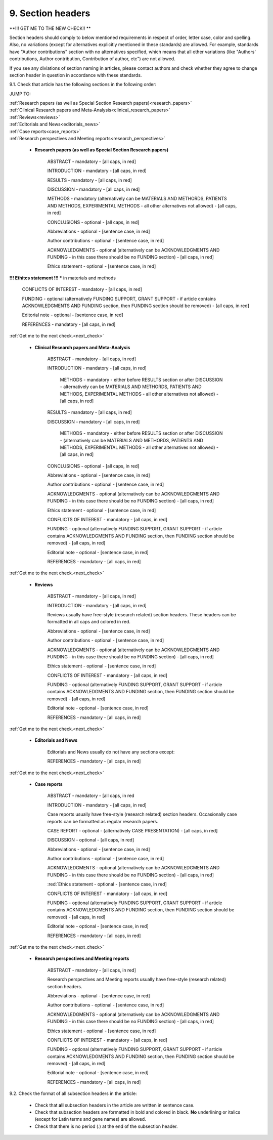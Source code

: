 9. Section headers
------------------

**!!! GET ME TO THE NEW CHECK!! **



Section headers should comply to below mentioned requirements in respect of order, letter case, color and spelling. Also, no variations (except for alternatives explicitly mentioned in these standards) are allowed. For example, standards have "Author contributions" section with no alternatives specified, which means that all other variations (like "Authors' contributions, Author contribution, Contribution of author, etc") are not allowed.

If you see any diviations of section naming in articles, please contact authors and check whether they agree to change section header in question in accordance with these standards.


9.1. Check that article has the following sections in the following order:

JUMP TO:

|	:ref:`Research papers (as well as Special Section Research papers)<research_papers>`
|	:ref:`Clinical Research papers and Meta-Analysis<clinical_research_papers>`
|	:ref:`Reviews<reviews>`
|	:ref:`Editorials and News<editorials_news>`
|	:ref:`Case reports<case_reports>`
|	:ref:`Research perspectives and Meeting reports<research_perspectives>`

.. role:: red

.. _research_papers:

	- **Research papers (as well as Special Section Research papers)**

		:red:`ABSTRACT` - mandatory - [all caps, in red]

		:red:`INTRODUCTION` - mandatory - [all caps, in red]

		:red:`RESULTS` - mandatory - [all caps, in red]

		:red:`DISCUSSION` - mandatory - [all caps, in red]

		:red:`METHODS` - mandatory (alternatively can be :red:`MATERIALS AND METHORDS`, :red:`PATIENTS AND METHODS`, :red:`EXPERIMENTAL METHODS` - all other alternatives not allowed) - [all caps, in red]

		:red:`CONCLUSIONS` - optional - [all caps, in red]

		:red:`Abbreviations` - optional - [sentence case, in red]

		:red:`Author contributions` - optional - [sentence case, in red]

		:red:`ACKNOWLEDGMENTS` - optional (alternatively can be :red:`ACKNOWLEDGMENTS AND FUNDING` - in this case there should be no :red:`FUNDING section`) - [all caps, in red]

		:red:`Ethics statement` - optional - [sentence case, in red]

**!!! Ethitcs statement !!! *** in materials and methods


		:red:`CONFLICTS OF INTEREST` - mandatory - [all caps, in red]

		:red:`FUNDING` - optional (alternatively :red:`FUNDING SUPPORT`, :red:`GRANT SUPPORT` - if article contains :red:`ACKNOWLEDGMENTS AND FUNDING` section, then :red:`FUNDING` section should be removed) - [all caps, in red]

		:red:`Editorial note` - optional - [sentence case, in red]

		:red:`REFERENCES` - mandatory - [all caps, in red]


:ref:`Get me to the next check.<next_check>`


.. _clinical_research_papers:

	- **Clinical Research papers and Meta-Analysis**

		:red:`ABSTRACT` - mandatory - [all caps, in red]

		:red:`INTRODUCTION` - mandatory - [all caps, in red]

			:red:`METHODS` - mandatory - either before :red:`RESULTS` section or after :red:`DISCUSSION` - alternatively can be :red:`MATERIALS AND METHORDS`, :red:`PATIENTS AND METHODS`, :red:`EXPERIMENTAL METHODS` - all other alternatives not allowed) - [all caps, in red]

		:red:`RESULTS` - mandatory - [all caps, in red]

		:red:`DISCUSSION` - mandatory - [all caps, in red]

			:red:`METHODS` - mandatory - either before :red:`RESULTS` section or after :red:`DISCUSSION` - (alternatively can be :red:`MATERIALS AND METHORDS`, :red:`PATIENTS AND METHODS`, :red:`EXPERIMENTAL METHODS` - all other alternatives not allowed) - [all caps, in red]

		:red:`CONCLUSIONS` - optional - [all caps, in red]

		:red:`Abbreviations` - optional - [sentence case, in red]

		:red:`Author contributions` - optional - [sentence case, in red]

		:red:`ACKNOWLEDGMENTS` - optional (alternatively can be :red:`ACKNOWLEDGMENTS AND FUNDING` - in this case there should be no :red:`FUNDING` section) - [all caps, in red]

		:red:`Ethics statement` - optional - [sentence case, in red]

		:red:`CONFLICTS OF INTEREST` - mandatory - [all caps, in red]

		:red:`FUNDING` - optional (alternatively :red:`FUNDING SUPPORT`, :red:`GRANT SUPPORT` - if article contains :red:`ACKNOWLEDGMENTS AND FUNDING` section, then :red:`FUNDING` section should be removed) - [all caps, in red]

		:red:`Editorial note` - optional - [sentence case, in red]

		:red:`REFERENCES` - mandatory - [all caps, in red]

:ref:`Get me to the next check.<next_check>`

.. _reviews:

	- **Reviews**

		:red:`ABSTRACT` - mandatory - [all caps, in red]

		:red:`INTRODUCTION` - mandatory - [all caps, in red]


		Reviews usually have free-style (research related) section headers. These headers can be formatted in all caps and colored in red.


		:red:`Abbreviations` - optional - [sentence case, in red]

		:red:`Author contributions` - optional - [sentence case, in red]

		:red:`ACKNOWLEDGMENTS` - optional (alternatively can be :red:`ACKNOWLEDGMENTS AND FUNDING` - in this case there should be no FUNDING section) - [all caps, in red]

		:red:`Ethics statement` - optional - [sentence case, in red]

		:red:`CONFLICTS OF INTEREST` - mandatory - [all caps, in red]

		:red:`FUNDING` - optional (alternatively :red:`FUNDING SUPPORT`, :red:`GRANT SUPPORT` - if article contains :red:`ACKNOWLEDGMENTS AND FUNDING` section, then :red:`FUNDING` section should be removed) - [all caps, in red]

		:red:`Editorial note` - optional - [sentence case, in red]

		:red:`REFERENCES` - mandatory - [all caps, in red]

:ref:`Get me to the next check.<next_check>`

.. _editorials_news:

	- **Editorials and News**

		Editorials and News usually do not have any sections except:

		:red:`REFERENCES` - mandatory - [all caps, in red]

:ref:`Get me to the next check.<next_check>`

.. _case_reports:

	- **Case reports**

		:red:`ABSTRACT` - mandatory - [all caps, in red
	
		:red:`INTRODUCTION` - mandatory - [all caps, in red]

	
		Case reports usually have free-style (research related) section headers. Occasionally case reports can be formatted as regular research papers.


		:red:`CASE REPORT` - optional - (alternatively :red:`CASE PRESENTATION`) - [all caps, in red]

		:red:`DISCUSSION` - optional - [all caps, in red]

		:red:`Abbreviations` - optional - [sentence case, in red]

		:red:`Author contributions` - optional - [sentence case, in red]

		:red:`ACKNOWLEDGMENTS` - optional (alternatively can be :red:`ACKNOWLEDGMENTS AND FUNDING` - in this case there should be no :red:`FUNDING` section) - [all caps, in red]

		:red:`Ethics statement - optional - [sentence case, in red]

		:red:`CONFLICTS OF INTEREST` - mandatory - [all caps, in red]

		:red:`FUNDING` - optional (alternatively :red:`FUNDING SUPPORT`, :red:`GRANT SUPPORT` - if article contains :red:`ACKNOWLEDGMENTS AND FUNDING` section, then :red:`FUNDING` section should be removed) - [all caps, in red]

		:red:`Editorial note` - optional - [sentence case, in red]

		:red:`REFERENCES` - mandatory - [all caps, in red]

:ref:`Get me to the next check.<next_check>`

.. _research_perspectives:

	- **Research perspectives and Meeting reports**
		
		:red:`ABSTRACT` - mandatory - [all caps, in red]
	

		Research perspectives and Meeting reports usually have free-style (research related) section headers.
	

		:red:`Abbreviations` - optional - [sentence case, in red]

		:red:`Author contributions` - optional - [sentence case, in red]

		:red:`ACKNOWLEDGMENTS` - optional (alternatively can be :red:`ACKNOWLEDGMENTS AND FUNDING` - in this case there should be no :red:`FUNDING section`) - [all caps, in red]

		:red:`Ethics statement` - optional - [sentence case, in red]

		:red:`CONFLICTS OF INTEREST` - mandatory - [all caps, in red]

		:red:`FUNDING` - optional (alternatively :red:`FUNDING SUPPORT`, :red:`GRANT SUPPORT` - if article contains :red:`ACKNOWLEDGMENTS AND FUNDING` section, then :red:`FUNDING` section should be removed) - [all caps, in red]

		:red:`Editorial note` - optional - [sentence case, in red]

		:red:`REFERENCES` - mandatory - [all caps, in red]


.. _next_check:

9.2. Check the format of all subsection headers in the article:
	
	- Check that **all** subsection headers in the article are written in sentence case.

	- Check that subsection headers are formatted in bold and colored in black. **No** underlining or italics (except for Latin terms and gene names) are allowed.

	- Check that there is no period (.) at the end of the subsection header.




















+---------------------------------+--------------+-----------------------------+
| Section                         | Mandatory?   | Format                      |
+=================================+==============+=============================+
| | ABSTRACT                      | Yes          | all caps, bold, in red      |
+---------------------------------+--------------+-----------------------------+
| | INTRODUCTION                  | Yes          | all caps, bold, in red      |
+---------------------------------+--------------+-----------------------------+
| | DISCUSSION                    | Yes          | all caps, bold, in red      |
+---------------------------------+--------------+-----------------------------+
| | METHORDS                      | Yes          | all caps, bold, in red      |
| |                               |              |                             |
| | alternatively:                |              |                             |
| | MATERIALS AND METHORDS        |              |                             |
| | PATIENTS AND METHODS          |              |                             |
| | EXPERIMENTAL METHODS          |              |                             |
+---------------------------------+--------------+-----------------------------+
| | CONCLUSIONS                   | No           | all caps, bold, in red      |
+---------------------------------+--------------+-----------------------------+
| | Abbreviations	              | No           | sentence case, bold in red] |
+---------------------------------+--------------+-----------------------------+
| | Author contributions          | No           | sentence case, bold in red] |
+---------------------------------+--------------+-----------------------------+
| | Abbreviations	              | No           | sentence case, bold in red] |
+---------------------------------+--------------+-----------------------------+
| | ACKNOWLEDGMENTS               | No           | all caps, bold, in red      |
| |                               |              |                             |
| | alternatively:                |              |                             |
| | ACKNOWLEDGMENTS AND FUNDING   |              |                             |
| | (in this case there should    |              |                             |
| | be no FUNDING section)        |              |                             |
+---------------------------------+--------------+-----------------------------+
| | Ethics statement              | No           | sentence case, bold in red] |
+---------------------------------+--------------+-----------------------------+
| | CONFLICTS OF INTEREST         | Yes          | all caps, bold, in red      |
+---------------------------------+--------------+-----------------------------+
| | FUNDING                       | No           | all caps, bold, in red      |
| |                               |              |                             |
| | alternatively:                |              |                             |
| | FUNDING SUPPORT               |              |                             |
| | GRANT SUPPORT                 |              |                             |
| | (if article contains          |              |                             |
| | ACKNOWLEDGMENTS AND FUNDING   |              |                             |
| | section, then FUNDING         |              |                             |
| | section should be removed)    |              |                             |
+---------------------------------+--------------+-----------------------------+
| | Editorial note                | No           | sentence case, bold in red] |
+---------------------------------+--------------+-----------------------------+
| | REFERENCES                    | Yes          | all caps, bold, in red      |
+---------------------------------+--------------+-----------------------------+
